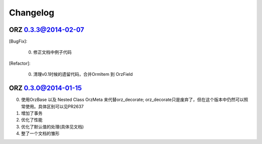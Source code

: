 Changelog
^^^^^^^^^

ORZ 0.3.3@2014-02-07
''''''''''''''''''''

[BugFix]:

    0. 修正文档中例子代码

[Refactor]:

    0. 清理v0.1时候的遗留代码，合并OrmItem 到 OrzField


ORZ 0.3.0@2014-01-15
''''''''''''''''''''

0. 使用OrzBase 以及 Nested Class OrzMeta 来代替orz\_decorate;
   orz\_decorate只是废弃了，但在这个版本中仍然可以照常使用。具体区别可以见PR2637
1. 增加了事务
2. 优化了性能
3. 优化了默认值的处理(具体见文档)
4. 整了一个文档的雏形


